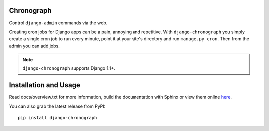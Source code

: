 .. -*- restructuredtext -*-

Chronograph
===========

Control ``django-admin`` commands via the web.

Creating cron jobs for Django apps can be a pain, annoying and repetitive. With
``django-chronograph`` you simply create a single cron job to run every minute,
point it at your site's directory and run ``manage.py cron``. Then from the admin
you can add jobs.


.. Note::

	``django-chronograph`` supports Django 1.1+.

Installation and Usage
======================

Read docs/overview.txt for more information, build the documentation with
Sphinx or view them online here_.

.. _here: http://readthedocs.org/docs/django-chronograph/en/latest/overview.html

You can also grab the latest release from PyPI::

	pip install django-chronograph

